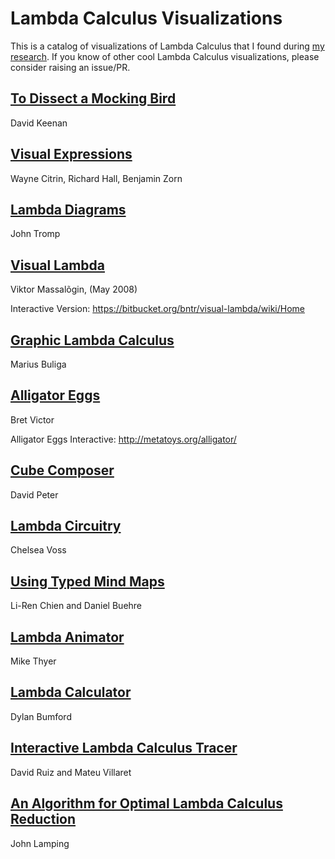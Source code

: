* Lambda Calculus Visualizations

This is a catalog of visualizations of Lambda Calculus that I found during [[https://twitter.com/prathyvsh/status/1188787773441888257][my research]]. If you know of other cool Lambda Calculus visualizations, please consider raising an issue/PR.
 
** [[http://dkeenan.com/Lambda/][To Dissect a Mocking Bird]]
David Keenan

[[./img/dissect-mocking-bird.gif]]

** [[http://users.encs.concordia.ca/~haarslev/vl95www/html-papers/citrin/citrin.html][Visual Expressions]]
Wayne Citrin, Richard Hall, Benjamin Zorn

[[./img/vex.gif]]

** [[https://tromp.github.io/cl/diagrams.html][Lambda Diagrams]]
John Tromp

[[./img/tromp.gif]]

** [[http://bntr.planet.ee/lambda/work/visual_lambda.pdf][Visual Lambda]]
Viktor Massalõgin, (May 2008)

[[./img/visual-lambda.png]]

Interactive Version: https://bitbucket.org/bntr/visual-lambda/wiki/Home

** [[https://arxiv.org/abs/1305.5786][Graphic Lambda Calculus]]
Marius Buliga

[[./img/graphic-lambda.png]]

** [[http://worrydream.com/AlligatorEggs/][Alligator Eggs]]
Bret Victor

[[./img/alligator-eggs.png]]

Alligator Eggs Interactive: http://metatoys.org/alligator/

** [[http://david-peter.de/cube-composer/][Cube Composer]]
David Peter

[[./img/cube-composer.png]]

** [[https://csvoss.com/circuit-notation-lambda-calculus][Lambda Circuitry]]
Chelsea Voss

[[./img/lambda-circuitry.png]]

** [[https://ieeexplore.ieee.org/document/4740985][Using Typed Mind Maps]]
Li-Ren Chien and Daniel Buehre
 
[[./img/typed-mind-maps.png]]

** [[https://archive.is/bZEqn][Lambda Animator]]
Mike Thyer

[[./img/lambda-animator.png]]

** [[http://lambdacalculator.com/][Lambda Calculator]]
Dylan Bumford

[[http://lambdacalculator.com/images/visual.png]]

** [[http://ima.udg.edu/~villaret/tilc/tilc.pdf][Interactive Lambda Calculus Tracer]]
David Ruiz and Mateu Villaret

[[./img/tilc.png]]

** [[http://citeseerx.ist.psu.edu/viewdoc/download?doi=10.1.1.90.2386&rep=rep1&type=pdf][An Algorithm for Optimal Lambda Calculus Reduction]]
John Lamping

[[./img/lamping.png]]
